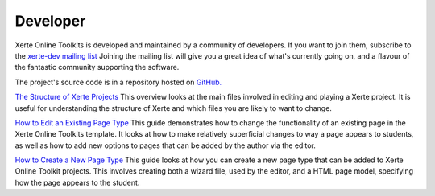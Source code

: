 Developer
=========

Xerte Online Toolkits is developed and maintained by a community of developers. If you want to join them, subscribe to
the `xerte-dev mailing list <http://lists.nottingham.ac.uk/mailman/listinfo/xerte-dev.>`_ Joining the mailing list will
give you a great idea of what's currently going on, and a flavour of the fantastic community supporting the software.

The project's source code is in a repository hosted on `GitHub. <https://github.com/thexerteproject/xerteonlinetoolkits>`_
 
`The Structure of Xerte Projects <https://xot.xerte.org.uk/USER-FILES/11-fay-site/media/XOTStructure.docx.pdf>`_
This overview looks at the main files involved in editing and playing a Xerte project. It is useful for understanding
the structure of Xerte and which files you are likely to want to change.

`How to Edit an Existing Page Type <https://xot.xerte.org.uk/USER-FILES/11-fay-site/media/EditPage.docx.pdf>`_
This guide demonstrates how to change the functionality of an existing page in the Xerte Online Toolkits template.
It looks at how to make relatively superficial changes to way a page appears to students, as well as how to add new
options to pages that can be added by the author via the editor.

`How to Create a New Page Type <https://xot.xerte.org.uk/USER-FILES/11-fay-site/media/NewPage.docx.pdf>`_
This guide looks at how you can create a new page type that can be added to Xerte Online Toolkit projects. This involves
creating both a wizard file, used by the editor, and a HTML page model, specifying how the page appears to the student.
